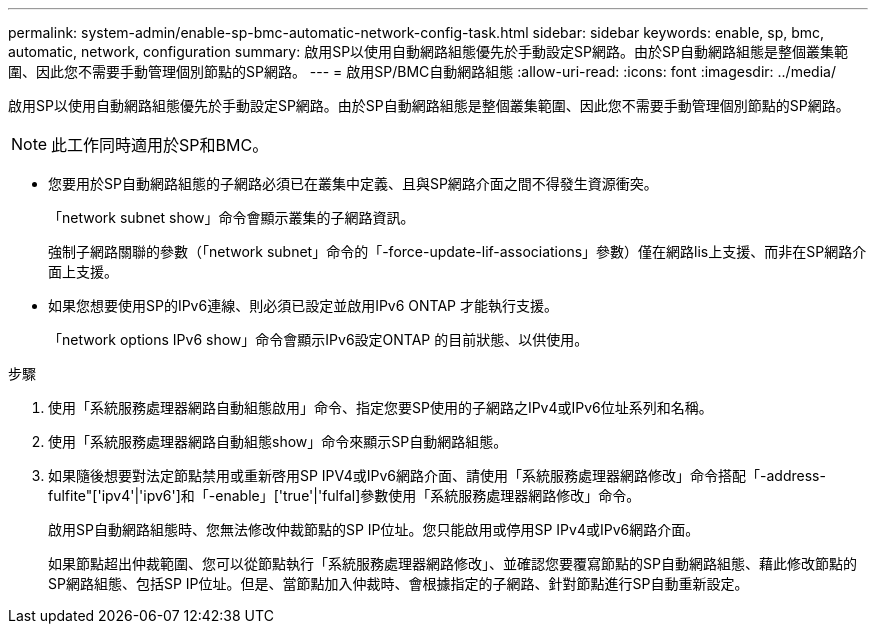 ---
permalink: system-admin/enable-sp-bmc-automatic-network-config-task.html 
sidebar: sidebar 
keywords: enable, sp, bmc, automatic, network, configuration 
summary: 啟用SP以使用自動網路組態優先於手動設定SP網路。由於SP自動網路組態是整個叢集範圍、因此您不需要手動管理個別節點的SP網路。 
---
= 啟用SP/BMC自動網路組態
:allow-uri-read: 
:icons: font
:imagesdir: ../media/


[role="lead"]
啟用SP以使用自動網路組態優先於手動設定SP網路。由於SP自動網路組態是整個叢集範圍、因此您不需要手動管理個別節點的SP網路。

[NOTE]
====
此工作同時適用於SP和BMC。

====
* 您要用於SP自動網路組態的子網路必須已在叢集中定義、且與SP網路介面之間不得發生資源衝突。
+
「network subnet show」命令會顯示叢集的子網路資訊。

+
強制子網路關聯的參數（「network subnet」命令的「-force-update-lif-associations」參數）僅在網路lis上支援、而非在SP網路介面上支援。

* 如果您想要使用SP的IPv6連線、則必須已設定並啟用IPv6 ONTAP 才能執行支援。
+
「network options IPv6 show」命令會顯示IPv6設定ONTAP 的目前狀態、以供使用。



.步驟
. 使用「系統服務處理器網路自動組態啟用」命令、指定您要SP使用的子網路之IPv4或IPv6位址系列和名稱。
. 使用「系統服務處理器網路自動組態show」命令來顯示SP自動網路組態。
. 如果隨後想要對法定節點禁用或重新啓用SP IPV4或IPv6網路介面、請使用「系統服務處理器網路修改」命令搭配「-address-fulfite"['ipv4'|'ipv6']和「-enable」['true'|'fulfal]參數使用「系統服務處理器網路修改」命令。
+
啟用SP自動網路組態時、您無法修改仲裁節點的SP IP位址。您只能啟用或停用SP IPv4或IPv6網路介面。

+
如果節點超出仲裁範圍、您可以從節點執行「系統服務處理器網路修改」、並確認您要覆寫節點的SP自動網路組態、藉此修改節點的SP網路組態、包括SP IP位址。但是、當節點加入仲裁時、會根據指定的子網路、針對節點進行SP自動重新設定。


